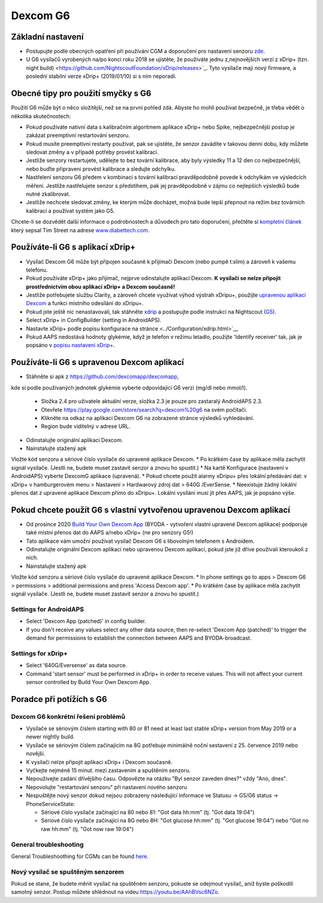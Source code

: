 Dexcom G6
**************************************************
Základní nastavení
==================================================

* Postupujte podle obecných opatření při používání CGM a doporučení pro nastavení senzoru `zde <../Hardware/GeneralCGMRecommendation.html>`__.
* U G6 vysílačů vyrobených na/po konci roku 2018 se ujistěte, že používáte jednu z,nejnovějších verzí z xDrip+ (tzn. night build) <https://github.com/NightscoutFoundation/xDrip/releases>`_. Tyto vysílače mají nový firmware, a poslední stabilní verze xDrip+ (2019/01/10) si s ním neporadí.

Obecné tipy pro použití smyčky s G6
==================================================

Použití G6 může být o něco složitější, než se na první pohled zdá. Abyste ho mohli používat bezpečně, je třeba vědět o několika skutečnostech: 

* Pokud používáte nativní data s kalibračním algoritmem aplikace xDrip+ nebo Spike, nejbezpečnější postup je zakázat preemptivní restartování senzoru.
* Pokud musíte preemptivní restarty používat, pak se ujistěte, že senzor zavádíte v takovou denní dobu, kdy můžete sledovat změny a v případě potřeby provést kalibraci. 
* Jestliže senzory restartujete, udělejte to bez tovární kalibrace, aby byly výsledky 11 a 12 den co nejbezpečnější, nebo buďte připraveni provést kalibrace a sledujte odchylku.
* Nastřelení senzoru G6 předem v kombinaci s tovární kalibrací pravděpodobně povede k odchylkám ve výsledcích měření. Jestliže nastřelujete senzor s předstihem, pak jej pravděpodobně v zájmu co nejlepších výsledků bude nutné zkalibrovat.
* Jestliže nechcete sledovat změny, ke kterým může docházet, možná bude lepší přepnout na režim bez továrních kalibrací a používat systém jako G5.

Chcete-li se dozvědět další informace o podrobnostech a důvodech pro tato doporučení, přečtěte si `kompletní článek <https://www.diabettech.com/artificial-pancreas/diy-looping-and-cgm/>`_ který sepsal Tim Street na adrese `www.diabettech.com <https://www.diabettech.com>`_.

Používáte-li G6 s aplikací xDrip+
==================================================
* Vysílač Dexcom G6 může být připojen současně k přijímači Dexcom (nebo pumpě t:slim) a zároveň k vašemu telefonu.
* Pokud používáte xDrip+ jako přijímač, nejprve odinstalujte aplikaci Dexcom. **K vysílači se nelze připojit prostřednictvím obou aplikací xDrip+ a Dexcom současně!**
* Jestliže potřebujete službu Clarity, a zároveň chcete využívat výhod výstrah xDripu+, použijte `upravenou aplikaci Dexcom </Hardware/DexcomG6.html#if-using-g6-with-patched-dexcom-app>`_ a funkci místního odesílání do xDripu+.
* Pokud jste ještě nic nenastavovali, tak stáhněte `xdrip <https://github.com/NightscoutFoundation/xDrip>`_ a postupujte podle instrukcí na Nightscout (`G5 <http://www.nightscout.info/wiki/welcome/nightscout-with-xdrip-and-dexcom-share-wireless/xdrip-with-g5-support>`_).
* Select xDrip+ in ConfigBuilder (setting in AndroidAPS).
* Nastavte xDrip+ podle popisu konfigurace na stránce <../Configuration/xdrip.html>`__
* Pokud AAPS nedostává hodnoty glykémie, když je telefon v režimu letadlo, použijte 'Identify receiver' tak, jak je popsáno v `popisu nastavení xDrip+ <../Configuration/xdrip.html>`_.

Používáte-li G6 s upravenou Dexcom aplikací
==================================================
* Stáhněte si apk z `https://github.com/dexcomapp/dexcomapp <https://github.com/dexcomapp/dexcomapp>`_, 
kde si podle používaných jednotek glykémie vyberte odpovídající G6 verzi (mg/dl nebo mmol/l).

  * Složka 2.4 pro uživatele aktuální verze, složka 2.3 je pouze pro zastaralý AndroidAPS 2.3.
  * Otevřete https://play.google.com/store/search?q=dexcom%20g6 na svém počítači. 
  * Klikněte na odkaz na aplikaci Dexcom G6 na zobrazené stránce výsledků vyhledávání.
  * Region bude viditelný v adrese URL.

  .. image:: ../images/DexcomG6regionURL.PNG
    :alt: Region v URL adrese Dexcom G6

* Odinstalujte originální aplikaci Dexcom.
* Nainstalujte stažený apk
Vložte kód senzoru a sériové číslo vysílače do upravené aplikace Dexcom.
* Po krátkém čase by aplikace měla zachytit signál vysílače. (Jestli ne, budete muset zastavit senzor a znovu ho spustit.)
* Na kartě Konfigurace (nastavení v AndroidAPS) vyberte DexcomG aplikace (upravená).
* Pokud chcete použít alarmy xDripu+ přes lokální předávání dat: v xDrip+ v hamburgerovém menu > Nastavení > Hardwarový zdroj dat > 640G /EverSense.
* Neexistuje žádný lokální přenos dat z upravené aplikace Dexcom přímo do xDripu+. Lokální vysílání musí jít přes AAPS, jak je popsáno výše.

Pokud chcete použít G6 s vlastní vytvořenou upravenou Dexcom aplikací
==================================================
* Od prosince 2020 `Build Your Own Dexcom App <https://docs.google.com/forms/d/e/1FAIpQLScD76G0Y-BlL4tZljaFkjlwuqhT83QlFM5v6ZEfO7gCU98iJQ/viewform?fbzx=2196386787609383750&fbclid=IwAR2aL8Cps1s6W8apUVK-gOqgGpA-McMPJj9Y8emf_P0-_gAsmJs6QwAY-o0>`_ (BYODA - vytvoření vlastní upravené Dexcom aplikace) podporuje také místní přenos dat do AAPS a/nebo xDrip+ (ne pro senzory G5!)
* Tato aplikace vám umožní používat vysílač Dexcom G6 s libovolným telefonem s Androidem.
* Odinstalujte originální Dexcom aplikaci nebo upravenou Dexcom aplikaci, pokud jste již dříve používali kteroukoli z nich.
* Nainstalujte stažený apk
Vložte kód senzoru a sériové číslo vysílače do upravené aplikace Dexcom.
* In phone settings go to apps > Dexcom G6 > permissions > additional permissions and press 'Access Dexcom app'.
* Po krátkém čase by aplikace měla zachytit signál vysílače. (Jestli ne, budete muset zastavit senzor a znovu ho spustit.)

Settings for AndroidAPS
--------------------------------------------------
* Select 'Dexcom App (patched)' in config builder.
* If you don't receive any values select any other data source, then re-select 'Dexcom App (patched)' to trigger the demand for permissions to establish the connection between AAPS and BYODA-broadcast.

Settings for xDrip+
--------------------------------------------------
* Select '640G/Eversense' as data source.
* Command 'start sensor' must be performed in xDrip+ in order to receive values. This will not affect your current sensor controlled by Build Your Own Dexcom App.
   
Poradce při potížích s G6
==================================================
Dexcom G6 konkrétní řešení problémů
--------------------------------------------------
* Vysílače se sériovým číslem starting with 80 or 81 need at least last stable xDrip+ version from May 2019 or a newer nightly build.
* Vysílače se sériovým číslem začínajícím na 8G potřebuje minimálně noční sestavení z 25. července 2019 nebo novější.
* K vysílači nelze připojit aplikaci xDrip+ i Dexcom současně.
* Vyčkejte nejméně 15 minut. mezi zastavením a spuštěním senzoru.
* Nepoužívejte zadání dřívějšího času. Odpovězte na otázku "Byl senzor zaveden dnes?" vždy "Ano, dnes".
* Nepovolujte "restartování senzoru" při nastavení nového senzoru
* Nespuštějte nový senzor dokud nejsou zobrazeny následující informace ve Statusu -> G5/G6 status -> PhoneServiceState:

  * Sériové číslo vysílače začínající na 80 nebo 81: "Got data hh:mm" (tj. "Got data 19:04")
  * Sériové číslo vysílače začínající na 8G nebo 8H: "Got glucose hh:mm" (tj. "Got glucose 19:04") nebo "Got no raw hh:mm" (tj. "Got now raw 19:04")

.. image:: ../images/xDrip_Dexcom_PhoneServiceState.png
  :alt: xDrip+ PhoneServiceState

General troubleshooting
--------------------------------------------------
General Troubleshoothing for CGMs can be found `here <./GeneralCGMRecommendation.html#troubleshooting>`__.

Nový vysílač se spuštěným senzorem
--------------------------------------------------
Pokud se stane, že budete měnit vysílač na spuštěném senzoru, pokuste se odejmout vysílač, aniž byste poškodili samotný senzor. Postup můžete shlédnout na videu `https://youtu.be/AAhBVsc6NZo <https://youtu.be/AAhBVsc6NZo>`_.
